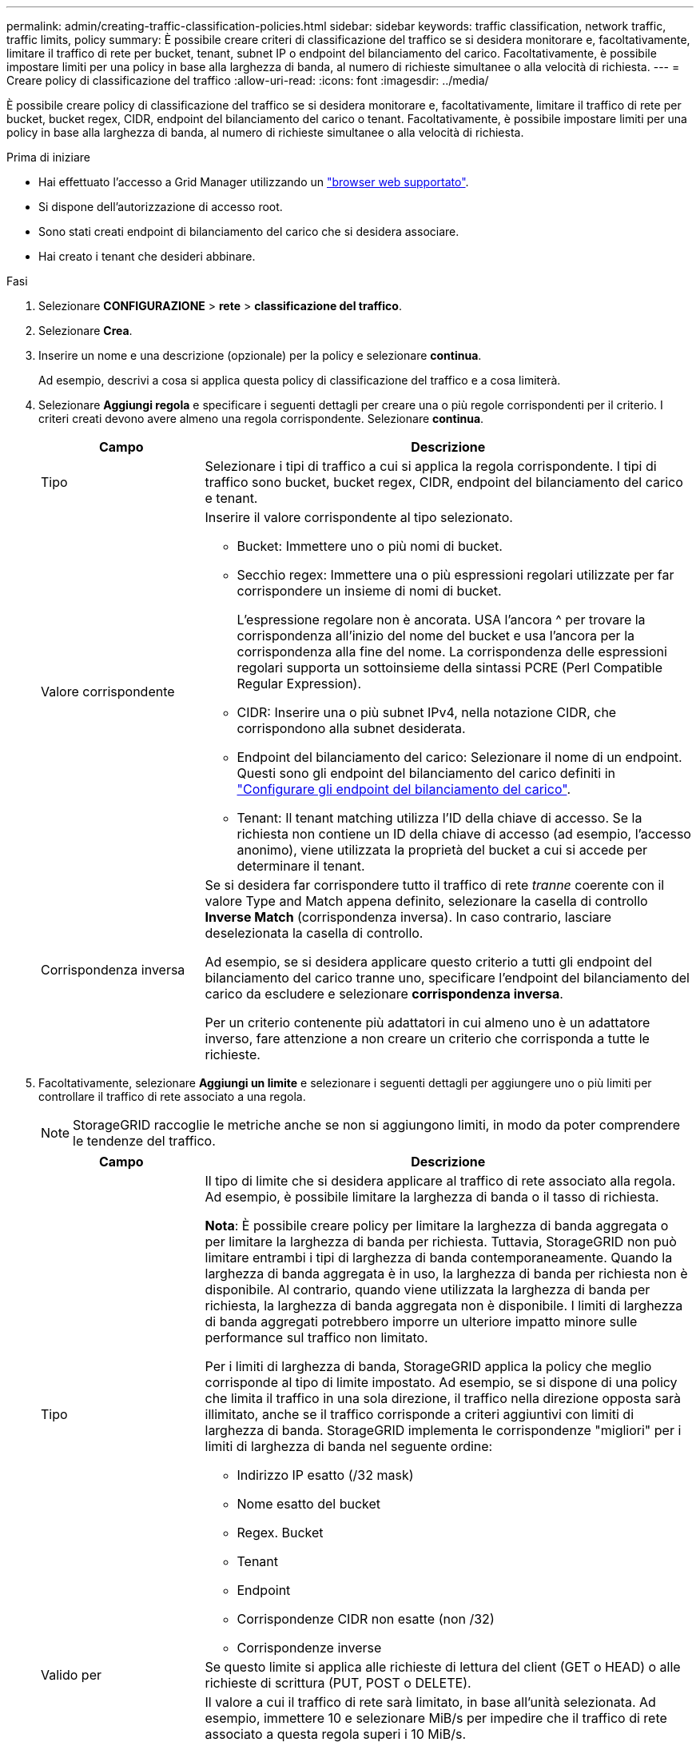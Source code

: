 ---
permalink: admin/creating-traffic-classification-policies.html 
sidebar: sidebar 
keywords: traffic classification, network traffic, traffic limits, policy 
summary: È possibile creare criteri di classificazione del traffico se si desidera monitorare e, facoltativamente, limitare il traffico di rete per bucket, tenant, subnet IP o endpoint del bilanciamento del carico. Facoltativamente, è possibile impostare limiti per una policy in base alla larghezza di banda, al numero di richieste simultanee o alla velocità di richiesta. 
---
= Creare policy di classificazione del traffico
:allow-uri-read: 
:icons: font
:imagesdir: ../media/


[role="lead"]
È possibile creare policy di classificazione del traffico se si desidera monitorare e, facoltativamente, limitare il traffico di rete per bucket, bucket regex, CIDR, endpoint del bilanciamento del carico o tenant. Facoltativamente, è possibile impostare limiti per una policy in base alla larghezza di banda, al numero di richieste simultanee o alla velocità di richiesta.

.Prima di iniziare
* Hai effettuato l'accesso a Grid Manager utilizzando un link:../admin/web-browser-requirements.html["browser web supportato"].
* Si dispone dell'autorizzazione di accesso root.
* Sono stati creati endpoint di bilanciamento del carico che si desidera associare.
* Hai creato i tenant che desideri abbinare.


.Fasi
. Selezionare *CONFIGURAZIONE* > *rete* > *classificazione del traffico*.
. Selezionare *Crea*.
. Inserire un nome e una descrizione (opzionale) per la policy e selezionare *continua*.
+
Ad esempio, descrivi a cosa si applica questa policy di classificazione del traffico e a cosa limiterà.

. Selezionare *Aggiungi regola* e specificare i seguenti dettagli per creare una o più regole corrispondenti per il criterio. I criteri creati devono avere almeno una regola corrispondente. Selezionare *continua*.
+
[cols="1a,3a"]
|===
| Campo | Descrizione 


 a| 
Tipo
 a| 
Selezionare i tipi di traffico a cui si applica la regola corrispondente. I tipi di traffico sono bucket, bucket regex, CIDR, endpoint del bilanciamento del carico e tenant.



 a| 
Valore corrispondente
 a| 
Inserire il valore corrispondente al tipo selezionato.

** Bucket: Immettere uno o più nomi di bucket.
** Secchio regex: Immettere una o più espressioni regolari utilizzate per far corrispondere un insieme di nomi di bucket.
+
L'espressione regolare non è ancorata. USA l'ancora ^ per trovare la corrispondenza all'inizio del nome del bucket e usa l'ancora per la corrispondenza alla fine del nome. La corrispondenza delle espressioni regolari supporta un sottoinsieme della sintassi PCRE (Perl Compatible Regular Expression).

** CIDR: Inserire una o più subnet IPv4, nella notazione CIDR, che corrispondono alla subnet desiderata.
** Endpoint del bilanciamento del carico: Selezionare il nome di un endpoint. Questi sono gli endpoint del bilanciamento del carico definiti in link:../admin/configuring-load-balancer-endpoints.html["Configurare gli endpoint del bilanciamento del carico"].
** Tenant: Il tenant matching utilizza l'ID della chiave di accesso. Se la richiesta non contiene un ID della chiave di accesso (ad esempio, l'accesso anonimo), viene utilizzata la proprietà del bucket a cui si accede per determinare il tenant.




 a| 
Corrispondenza inversa
 a| 
Se si desidera far corrispondere tutto il traffico di rete _tranne_ coerente con il valore Type and Match appena definito, selezionare la casella di controllo *Inverse Match* (corrispondenza inversa). In caso contrario, lasciare deselezionata la casella di controllo.

Ad esempio, se si desidera applicare questo criterio a tutti gli endpoint del bilanciamento del carico tranne uno, specificare l'endpoint del bilanciamento del carico da escludere e selezionare *corrispondenza inversa*.

Per un criterio contenente più adattatori in cui almeno uno è un adattatore inverso, fare attenzione a non creare un criterio che corrisponda a tutte le richieste.

|===
. Facoltativamente, selezionare *Aggiungi un limite* e selezionare i seguenti dettagli per aggiungere uno o più limiti per controllare il traffico di rete associato a una regola.
+

NOTE: StorageGRID raccoglie le metriche anche se non si aggiungono limiti, in modo da poter comprendere le tendenze del traffico.

+
[cols="1a,3a"]
|===
| Campo | Descrizione 


 a| 
Tipo
 a| 
Il tipo di limite che si desidera applicare al traffico di rete associato alla regola. Ad esempio, è possibile limitare la larghezza di banda o il tasso di richiesta.

*Nota*: È possibile creare policy per limitare la larghezza di banda aggregata o per limitare la larghezza di banda per richiesta. Tuttavia, StorageGRID non può limitare entrambi i tipi di larghezza di banda contemporaneamente. Quando la larghezza di banda aggregata è in uso, la larghezza di banda per richiesta non è disponibile. Al contrario, quando viene utilizzata la larghezza di banda per richiesta, la larghezza di banda aggregata non è disponibile. I limiti di larghezza di banda aggregati potrebbero imporre un ulteriore impatto minore sulle performance sul traffico non limitato.

Per i limiti di larghezza di banda, StorageGRID applica la policy che meglio corrisponde al tipo di limite impostato. Ad esempio, se si dispone di una policy che limita il traffico in una sola direzione, il traffico nella direzione opposta sarà illimitato, anche se il traffico corrisponde a criteri aggiuntivi con limiti di larghezza di banda. StorageGRID implementa le corrispondenze "migliori" per i limiti di larghezza di banda nel seguente ordine:

** Indirizzo IP esatto (/32 mask)
** Nome esatto del bucket
** Regex. Bucket
** Tenant
** Endpoint
** Corrispondenze CIDR non esatte (non /32)
** Corrispondenze inverse




 a| 
Valido per
 a| 
Se questo limite si applica alle richieste di lettura del client (GET o HEAD) o alle richieste di scrittura (PUT, POST o DELETE).



 a| 
Valore
 a| 
Il valore a cui il traffico di rete sarà limitato, in base all'unità selezionata. Ad esempio, immettere 10 e selezionare MiB/s per impedire che il traffico di rete associato a questa regola superi i 10 MiB/s.

*Nota*: A seconda dell'impostazione delle unità, le unità disponibili saranno binarie (ad esempio, GiB) o decimali (ad esempio, GB). Per modificare l'impostazione delle unità, selezionare l'elenco a discesa User (utente) in alto a destra in Grid Manager, quindi selezionare *User Preferences* (Preferenze utente).



 a| 
Unità
 a| 
L'unità che descrive il valore immesso.

|===
+
Ad esempio, se si desidera creare un limite di larghezza di banda di 40 GB/s per un livello SLA, creare due limiti di larghezza di banda aggregati: GET/HEAD a 40 GB/s e PUT/POST/DELETE a 40 GB/s.

. Selezionare *continua*.
. Leggere e rivedere la policy di classificazione del traffico. Utilizzare il pulsante *precedente* per tornare indietro e apportare le modifiche necessarie. Quando si è soddisfatti della policy, selezionare *Salva e continua*.
+
Il traffico dei client S3 e Swift viene ora gestito in base alla policy di classificazione del traffico.



.Al termine
link:viewing-network-traffic-metrics.html["Visualizzare le metriche del traffico di rete"] per verificare che i criteri stiano applicando i limiti di traffico previsti.
